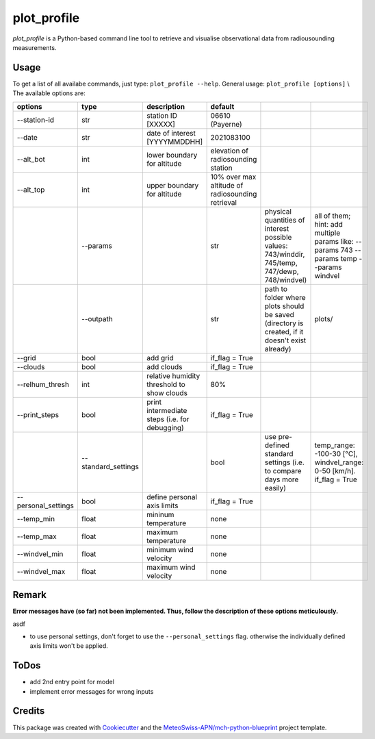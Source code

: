 ============
plot_profile
============

*plot_profile* is a Python-based command line tool to retrieve and visualise observational data from radiousounding measurements.

Usage
--------
To get a list of all availabe commands, just type:
``plot_profile --help``.
General usage: ``plot_profile [options]`` \\
The available options are:

+---------------------+---------------------+-----------------------------------------------+--------------------------------------------------+----------------------------------------------------------------+-----------------------------------------------+
|       options       |        type         |                  description                  |                     default                      |                                                                |                                               |
+=====================+=====================+===============================================+==================================================+================================================================+===============================================+
| --station-id        | str                 | station ID [XXXXX]                            | 06610 (Payerne)                                  |                                                                |                                               |
+---------------------+---------------------+-----------------------------------------------+--------------------------------------------------+----------------------------------------------------------------+-----------------------------------------------+
| --date              | str                 | date of interest [YYYYMMDDHH]                 | 2021083100                                       |                                                                |                                               |
+---------------------+---------------------+-----------------------------------------------+--------------------------------------------------+----------------------------------------------------------------+-----------------------------------------------+
| --alt_bot           | int                 | lower boundary for altitude                   | elevation of radiosounding station               |                                                                |                                               |
+---------------------+---------------------+-----------------------------------------------+--------------------------------------------------+----------------------------------------------------------------+-----------------------------------------------+
| --alt_top           | int                 | upper boundary for altitude                   | 10% over max altitude of radiosounding retrieval |                                                                |                                               |
+---------------------+---------------------+-----------------------------------------------+--------------------------------------------------+----------------------------------------------------------------+-----------------------------------------------+
|                     | --params            |                                               | str                                              | physical quantities of interest                                | all of them; hint: add multiple params like:  |
|                     |                     |                                               |                                                  | possible values: 743/winddir, 745/temp, 747/dewp, 748/windvel) | --params 743 --params temp   --params windvel |
+---------------------+---------------------+-----------------------------------------------+--------------------------------------------------+----------------------------------------------------------------+-----------------------------------------------+
|                     | --outpath           |                                               | str                                              | path to folder where plots should be saved                     | plots/                                        |
|                     |                     |                                               |                                                  | (directory is created, if it doesn't exist already)            |                                               |
+---------------------+---------------------+-----------------------------------------------+--------------------------------------------------+----------------------------------------------------------------+-----------------------------------------------+
| --grid              | bool                | add grid                                      | if_flag = True                                   |                                                                |                                               |
+---------------------+---------------------+-----------------------------------------------+--------------------------------------------------+----------------------------------------------------------------+-----------------------------------------------+
| --clouds            | bool                | add clouds                                    | if_flag = True                                   |                                                                |                                               |
+---------------------+---------------------+-----------------------------------------------+--------------------------------------------------+----------------------------------------------------------------+-----------------------------------------------+
| --relhum_thresh     | int                 | relative humidity threshold to show clouds    | 80%                                              |                                                                |                                               |
+---------------------+---------------------+-----------------------------------------------+--------------------------------------------------+----------------------------------------------------------------+-----------------------------------------------+
| --print_steps       | bool                | print intermediate steps (i.e. for debugging) | if_flag = True                                   |                                                                |                                               |
+---------------------+---------------------+-----------------------------------------------+--------------------------------------------------+----------------------------------------------------------------+-----------------------------------------------+
|                     | --standard_settings |                                               | bool                                             | use pre-defined standard settings                              | temp_range: -100-30 [°C], windvel_range:      |
|                     |                     |                                               |                                                  | (i.e. to compare days more easily)                             | 0-50 [km/h]. if_flag = True                   |
+---------------------+---------------------+-----------------------------------------------+--------------------------------------------------+----------------------------------------------------------------+-----------------------------------------------+
| --personal_settings | bool                | define personal axis limits                   | if_flag = True                                   |                                                                |                                               |
+---------------------+---------------------+-----------------------------------------------+--------------------------------------------------+----------------------------------------------------------------+-----------------------------------------------+
| --temp_min          | float               | mininum temperature                           | none                                             |                                                                |                                               |
+---------------------+---------------------+-----------------------------------------------+--------------------------------------------------+----------------------------------------------------------------+-----------------------------------------------+
| --temp_max          | float               | maximum temperature                           | none                                             |                                                                |                                               |
+---------------------+---------------------+-----------------------------------------------+--------------------------------------------------+----------------------------------------------------------------+-----------------------------------------------+
| --windvel_min       | float               | minimum wind velocity                         | none                                             |                                                                |                                               |
+---------------------+---------------------+-----------------------------------------------+--------------------------------------------------+----------------------------------------------------------------+-----------------------------------------------+
| --windvel_max       | float               | maximum wind velocity                         | none                                             |                                                                |                                               |
+---------------------+---------------------+-----------------------------------------------+--------------------------------------------------+----------------------------------------------------------------+-----------------------------------------------+

Remark
--------
**Error messages have (so far) not been implemented. Thus, follow the description of these options meticulously.**

asdf


- to use personal settings, don't forget to use the ``--personal_settings`` flag. otherwise the individually defined axis limits won't be applied.


ToDos
-------
* add 2nd entry point for model
* implement error messages for wrong inputs

Credits
-------

This package was created with `Cookiecutter`_ and the `MeteoSwiss-APN/mch-python-blueprint`_ project template.

.. _`Cookiecutter`: https://github.com/audreyr/cookiecutter
.. _`MeteoSwiss-APN/mch-python-blueprint`: https://github.com/MeteoSwiss-APN/mch-python-blueprint
